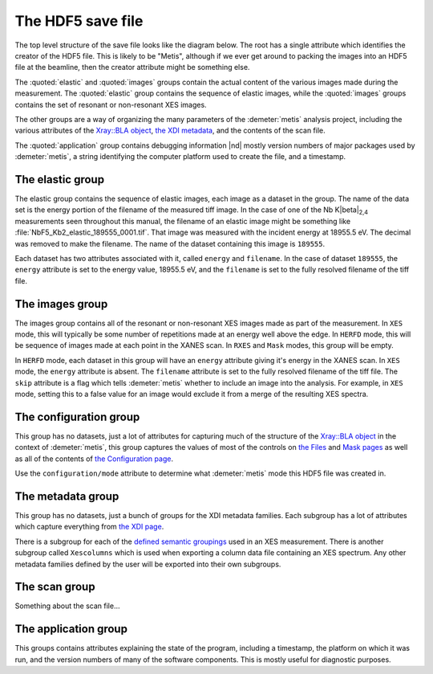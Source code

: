 ..
   The Xray::BLA and Metis document is copyright 2016 Bruce Ravel and
   released under The Creative Commons Attribution-ShareAlike License
   http://creativecommons.org/licenses/by-sa/3.0/


The HDF5 save file
==================

The top level structure of the save file looks like the diagram below.
The root has a single attribute which identifies the creator of the
HDF5 file. This is likely to be "Metis", although if we ever get
around to packing the images into an HDF5 file at the beamline, then
the creator attribute might be something else.

The :quoted:`elastic` and :quoted:`images` groups contain the actual
content of the various images made during the measurement.  The
:quoted:`elastic` group contains the sequence of elastic images, while
the :quoted:`images` groups contains the set of resonant or
non-resonant XES images.

The other groups are a way of organizing the many parameters of the
:demeter:`metis` analysis project, including the various attributes of
the `Xray::BLA object <../lib/Xray/BLA.html>`_, `the XDI metadata
<https://github.com/XraySpectroscopy/XAS-Data-Interchange>`_, and the
contents of the scan file.

The :quoted:`application` group contains debugging information |nd|
mostly version numbers of major packages used by :demeter:`metis`, a
string identifying the computer platform used to create the file, and
a timestamp.


.. blockdiag::
   :desctable:

   blockdiag {

     node_width = 200;
     default_fontsize = 14;

     root -> name;

     root -> application, configuration, elastic, images, metadata, scan;
     application   [description = "Version numbers, timestamp"];
     configuration [description = "Xray::BLA attributes"];
     elastic       [description = "collection of elastic images"];
     images        [description = "collection of XES images"];
     metadata      [description = "XDI metadata"];
     scan          [description = "information from scan file"];
     name          [description = "name of program creating file"];

     group {
       label = "attribute";
       name;
     }
     group {
       label = "groups";
       color = "#7777FF";
       application; configuration; elastic; images; metadata; scan;
     }
   }


The elastic group
-----------------

The elastic group contains the sequence of elastic images, each image
as a dataset in the group.  The name of the data set is the energy
portion of the filename of the measured tiff image.  In the case of
one of the Nb K\ |beta|\ :sub:`2,4` measurements seen throughout this
manual, the filename of an elastic image might be something like
:file:`NbF5_Kb2_elastic_189555_0001.tif`.  That image was measured
with the incident energy at 18955.5 eV.  The decimal was removed to
make the filename.  The name of the dataset containing this image is
``189555``.

Each dataset has two attributes associated with it, called ``energy``
and ``filename``.  In the case of dataset ``189555``, the ``energy``
attribute is set to the energy value, 18955.5 eV, and the ``filename``
is set to the fully resolved filename of the tiff file.


.. blockdiag::

   blockdiag {

     node_width = 200;
     default_fontsize = 14;

     A [label = "elastic group"];
     B [label = "image", stacked];
     BP [style = "dotted", label = "195x487 arrays of shorts", shape = "note"];

     A -> B;
     B -- BP [style = dotted];

     group {
       label = "datasets";
       color = "#FF3377";
       B;
     }


     BE [label = "energy"];
     BF [label = "file name"];
     B -> BE;
     B -> BF;

     group {
       label = "attributes";
       BE, BF;
     }

   }


The images group
----------------

The images group contains all of the resonant or non-resonant XES
images made as part of the measurement.  In ``XES`` mode, this will
typically be some number of repetitions made at an energy well above
the edge.  In ``HERFD`` mode, this will be sequence of images made at
each point in the XANES scan.  In ``RXES`` and ``Mask`` modes, this
group will be empty.

In ``HERFD`` mode, each dataset in this group will have an ``energy``
attribute giving it's energy in the XANES scan.  In ``XES`` mode, the
``energy`` attribute is absent.  The ``filename`` attribute is set to
the fully resolved filename of the tiff file.  The ``skip`` attribute
is a flag which tells :demeter:`metis` whether to include an image
into the analysis.  For example, in ``XES`` mode, setting this to a
false value for an image would exclude it from a merge of the
resulting XES spectra.


.. blockdiag::

   blockdiag {

     node_width = 200;
     default_fontsize = 14;

     A [label = "image group"];
     B [label = "image", stacked];
     BP [style = "dotted", label = "195x487 arrays of shorts", shape = "note"];

     A -> B;
     B -- BP [style = dotted];

     group {
       label = "datasets";
       color = "#FF3377";
       B;
     }


     BE [label = "(energy)"];
     BF [label = "file name"];
     BS [label = "skip"];
     B -> BE;
     B -> BF;
     B -> BS;

     group {
       label = "attribute";
       BE, BF, BS;
     }

   }


The configuration group
-----------------------

This group has no datasets, just a lot of attributes for capturing
much of the structure of the `Xray::BLA object
<../lib/Xray/BLA.html>`_ in the context of :demeter:`metis`, this
group captures the values of most of the controls on `the Files
<files.html>`_ and `Mask pages <mask.html>`_ as well as all of the
contents of `the Configuration page <config.html>`_.

.. blockdiag::

   blockdiag {

     node_width = 200;
     default_fontsize = 14;

     A [label = "configuration group"];
     B [label = "mode"];
     MODE [style = "dotted", label = "(XES|HERFD|RXES|MASK)", shape = "note"];
     C [label = "files, folders, templates", stacked];
     D [label = "mask building parameters", stacked];
     E [label = "configuration parameters", stacked];
     F [label = "plotting parameters", stacked];
     G [label = "Mask recipe"];
     GP [style = "dotted", label = "list of strings", shape = "note"];
     H [label = "Mask spots list"];
     HP [style = "dotted", label = "list of strings", shape = "note"];

     A -> B;
     B -- MODE [style = "dotted"];
     A -> C;
     A -> D;
     A -> E;
     A -> G;
     A -> H;
     G -- GP [style = "dotted"];
     H -- HP [style = "dotted"];

     group {
       label = "attributes";
       B, C, D, E, F;
     }
     group {
       label = "datasets";
       color = "#FF3377";
       G, H;
     }

   }

Use the ``configuration/mode`` attribute to determine what
:demeter:`metis` mode this HDF5 file was created in.


The metadata group
------------------

This group has no datasets, just a bunch of groups for the XDI
metadata families.  Each subgroup has a lot of attributes which
capture everything from `the XDI page <xdi.html>`_.

There is a subgroup for each of the `defined semantic groupings
<https://github.com/XraySpectroscopy/XAS-Data-Interchange/blob/master/specification/dictionary.md#name-spaces>`_
used in an XES measurement.  There is another subgroup called
``Xescolumns`` which is used when exporting a column data file
containing an XES spectrum.  Any other metadata families defined by
the user will be exported into their own subgroups.

.. blockdiag::

   blockdiag {

     node_width = 200;
     default_fontsize = 14;

     A [label = "metadata group"];
     B [label = "Beamline"];
     C [label = "Column"];
     D [label = "Detector"];
     E [label = "Facility"];
     F [label = "Mono"];
     G [label = "Xescolumn"];
     H [label = "", shape = "dots"];
     I [label = "etc.", stacked];

     A -> B;
     A -> C;
     A -> D;
     A -> E;
     A -> F;
     A -> G;
     A -> H [style = 'none'];
     A -> I;

     group {
       label = "subgroups";
       color = "#7777FF";
       B, C, D, E, F, G, H, I;
     }

     Z [label = "metadata items", stacked];
     B -> Z;
     C -> Z;
     D -> Z;
     E -> Z;
     F -> Z;
     G -> Z;
     H -> Z [style = 'none'];
     I -> Z;

     group {
       label = "attributes";
       Z;
     }

   }


The scan group
--------------

Something about the scan file...


The application group
---------------------

This groups contains attributes explaining the state of the program,
including a timestamp, the platform on which it was run, and the
version numbers of many of the software components.  This is mostly
useful for diagnostic purposes.

.. blockdiag::

   blockdiag {

     node_width = 200;
     default_fontsize = 14;

     A [label = "application group"];
     B [label = "timestamp"];
     BP [style = "dotted", label = "HDF5 file creation time", shape = "note"];
     C [label = "platform"];
     CP [style = "dotted", label = "(linux|windows|mac)", shape = "note"];
     D [label = "perl version"];
     DP [style = "dotted", label = "perl's $] variable", shape = "note"];
     E [label = "Xray::BLA version"];
     F [label = "Demeter version"];
     G [label = "perl module versions", stacked];

     A -> B;
     B -- BP [style = "dotted"];
     A -> C;
     C -- CP [style = "dotted"];
     A -> D;
     D -- DP [style = "dotted"];
     A -> E;
     A -> F;
     A -> G;

     group {
       label = "attributes";
       B, C, D, E, F, G;
     }

   }
